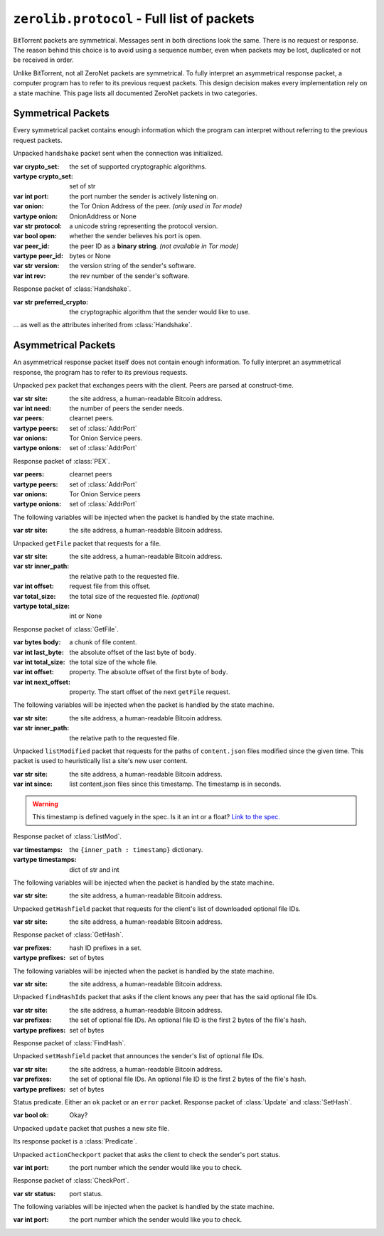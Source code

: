 ``zerolib.protocol`` - Full list of packets
===========================================

BitTorrent packets are symmetrical. Messages sent in both directions look the same. There is no request or response. The reason behind this choice is to avoid using a sequence number, even when packets may be lost, duplicated or not be received in order.

Unlike BitTorrent, not all ZeroNet packets are symmetrical. To fully interpret an asymmetrical response packet, a computer program has to refer to its previous request packets. This design decision makes every implementation rely on a state machine. This page lists all documented ZeroNet packets in two categories.

Symmetrical Packets
-------------------

Every symmetrical packet contains enough information which the program can interpret without referring to the previous request packets.

.. class:: Handshake(Packet)

    Unpacked ``handshake`` packet sent when the connection was initialized.

    :var crypto_set: the set of supported cryptographic algorithms.
    :vartype crypto_set: set of str
    :var int port: the port number the sender is actively listening on.
    :var onion: the Tor Onion Address of the peer. *(only used in Tor mode)*
    :vartype onion: OnionAddress or None
    :var str protocol: a unicode string representing the protocol version.
    :var bool open: whether the sender believes his port is open.
    :var peer_id: the peer ID as a **binary string**. *(not available in Tor mode)*
    :vartype peer_id: bytes or None
    :var str version: the version string of the sender's software.
    :var int rev: the rev number of the sender's software.

.. class:: OhHi(Handshake)

    Response packet of :class:`Handshake`.

    :var str preferred_crypto: the cryptographic algorithm that the sender would like to use.

    ... as well as the attributes inherited from :class:`Handshake`.

.. class:: Ping(Packet)

.. class:: Pong(Packet)


Asymmetrical Packets
--------------------

An asymmetrical response packet itself does not contain enough information. To fully interpret an asymmetrical response, the program has to refer to its previous requests.

.. |bitcoin| replace:: the site address, a human-readable Bitcoin address.
.. |injected| replace:: The following variables will be injected when the packet is handled by the state machine.

.. class:: PEX(Packet)

    Unpacked ``pex`` packet that exchanges peers with the client. Peers are parsed at construct-time.

    :var str site: |bitcoin|
    :var int need: the number of peers the sender needs.
    :var peers: clearnet peers.
    :vartype peers: set of :class:`AddrPort`
    :var onions: Tor Onion Service peers.
    :vartype onions: set of :class:`AddrPort`

.. class:: RespPEX(Packet)

    Response packet of :class:`PEX`.

    :var peers: clearnet peers
    :vartype peers: set of :class:`AddrPort`
    :var onions: Tor Onion Service peers
    :vartype onions: set of :class:`AddrPort`

    |injected|

    :var str site: |bitcoin|

.. |inner| replace:: the relative path to the requested file.

.. class:: GetFile(Packet)

    Unpacked ``getFile`` packet that requests for a file.

    :var str site: |bitcoin|
    :var str inner_path: |inner|
    :var int offset: request file from this offset.
    :var total_size: the total size of the requested file. *(optional)*
    :vartype total_size: int or None

.. class:: RespFile(Packet)

    Response packet of :class:`GetFile`.

    :var bytes body: a chunk of file content.
    :var int last_byte: the absolute offset of the last byte of ``body``.
    :var int total_size: the total size of the whole file.
    :var int offset: property. The absolute offset of the first byte of ``body``.
    :var int next_offset: property. The start offset of the next ``getFile`` request.

    |injected|

    :var str site: |bitcoin|
    :var str inner_path: |inner|


.. class:: ListMod(Packet)

    Unpacked ``listModified`` packet that requests for the paths of ``content.json`` files modified since the given time. This packet is used to heuristically list a site's new user content.

    :var str site: |bitcoin|
    :var int since: list content.json files since this timestamp. The timestamp is in seconds.

    .. warning::

        This timestamp is defined vaguely in the spec. Is it an int or a float? `Link to the spec. <https://zeronet.readthedocs.io/en/latest/help_zeronet/network_protocol/#listmodified-site-since>`_

.. class:: RespMod(Packet):

    Response packet of :class:`ListMod`.

    :var timestamps: the ``{inner_path : timestamp}`` dictionary.
    :vartype timestamps: dict of str and int

    .. method:: __iter__(self)
    .. method:: __contains__(self, key)
    .. method:: items(self)

        Helper methods for iterating through the ``timestamps``.

        .. code-block:: python

            for (inner_path, timestamp) in packet.items():
                print('File %r was updated on %d' % (inner_path, timestamps))

    |injected|

    :var str site: |bitcoin|

.. class:: GetHash(Packet)

    Unpacked ``getHashfield`` packet that requests for the client's list of downloaded optional file IDs.

    :var str site: |bitcoin|

.. class:: RespHashSet(Packet, PrefixIter)

    Response packet of :class:`GetHash`.

    :var prefixes: hash ID prefixes in a set.
    :vartype prefixes: set of bytes

    |injected|

    :var str site: |bitcoin|


.. class:: FindHash(Packet)

    Unpacked ``findHashIds`` packet that asks if the client knows any peer that has the said optional file IDs.

    :var str site: |bitcoin|
    :var prefixes: the set of optional file IDs. An optional file ID is the first 2 bytes of the file's hash.
    :vartype prefixes: set of bytes

.. class:: RespHashDict(Packet)

    Response packet of :class:`FindHash`.


.. class:: SetHash(Packet)

    Unpacked ``setHashfield`` packet that announces the sender's list of optional file IDs.

    :var str site: |bitcoin|
    :var prefixes: the set of optional file IDs. An optional file ID is the first 2 bytes of the file's hash.
    :vartype prefixes: set of bytes

.. class:: Predicate(Packet):

    Status predicate. Either an ``ok`` packet or an ``error`` packet. Response packet of :class:`Update` and :class:`SetHash`.

    :var bool ok: Okay?

.. class:: Update(Packet)

    Unpacked ``update`` packet that pushes a new site file.

    Its response packet is a :class:`Predicate`.

.. |port| replace:: the port number which the sender would like you to check.

.. class:: CheckPort(Packet):

    Unpacked ``actionCheckport`` packet that asks the client to check the sender's port status.

    :var int port: |port|



.. class:: RespPort(Packet)

    Response packet of :class:`CheckPort`.

    :var str status: port status.

    |injected|

    :var int port: |port|
